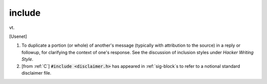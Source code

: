 .. _include:

============================================================
include
============================================================

vt\.

[Usenet]

1.
   To duplicate a portion (or whole) of another's message (typically with attribution to the source) in a reply or followup, for clarifying the context of one's response.
   See the discussion of inclusion styles under *Hacker Writing Style*\.

2.
   [from :ref:`C`\] :code:`#include <disclaimer.h>` has appeared in :ref:`sig-block`\s to refer to a notional standard disclaimer file.

